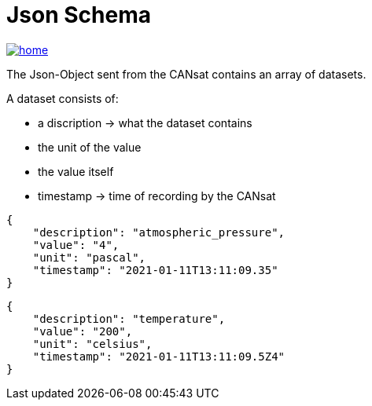 = Json Schema

image::../../../images/home.ico[link="https://github.com/htl-leonding-project/rocketman/blob/master/README.md"]

The Json-Object sent from the CANsat contains an array of datasets.

A dataset consists of:

* a discription -> what the dataset contains
* the unit of the value
* the value itself
* timestamp -> time of recording by the CANsat

[source,json]
----

{
    "description": "atmospheric_pressure",
    "value": "4",
    "unit": "pascal",
    "timestamp": "2021-01-11T13:11:09.35"
}
----

[source,json]
----

{
    "description": "temperature",
    "value": "200",
    "unit": "celsius",
    "timestamp": "2021-01-11T13:11:09.5Z4"
}

----